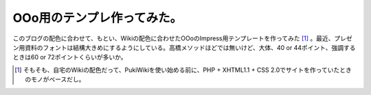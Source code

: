 OOo用のテンプレ作ってみた。
===========================

このブログの配色に合わせて、もとい、Wikiの配色に合わせたOOoのImpress用テンプレートを作ってみた [#]_ 。最近、プレゼン用資料のフォントは結構大きめにするようにしている。高橋メソッドほどでは無いけど、大体、40 or 44ポイント、強調するときは60 or 72ポイントくらいが多いか。




.. [#] そもそも、自宅のWikiの配色だって、PukiWikiを使い始める前に、PHP + XHTML1.1 + CSS 2.0でサイトを作っていたときのモノがベースだし。


.. author:: default
.. categories:: nonsense
.. tags::
.. comments::
